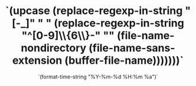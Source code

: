 #+TITLE: `(upcase (replace-regexp-in-string "[-_]" " " (replace-regexp-in-string "^[0-9]\\{6\\}-" "" (file-name-nondirectory (file-name-sans-extension (buffer-file-name)))))))`
#+AUTHOR: `user-full-name`
#+DATE: `(format-time-string "%Y-%m-%d %H:%m %a")`
#+STARTUP: showeverything
#+OPTIONS: author:nil toc:t ^:{} _:{}
